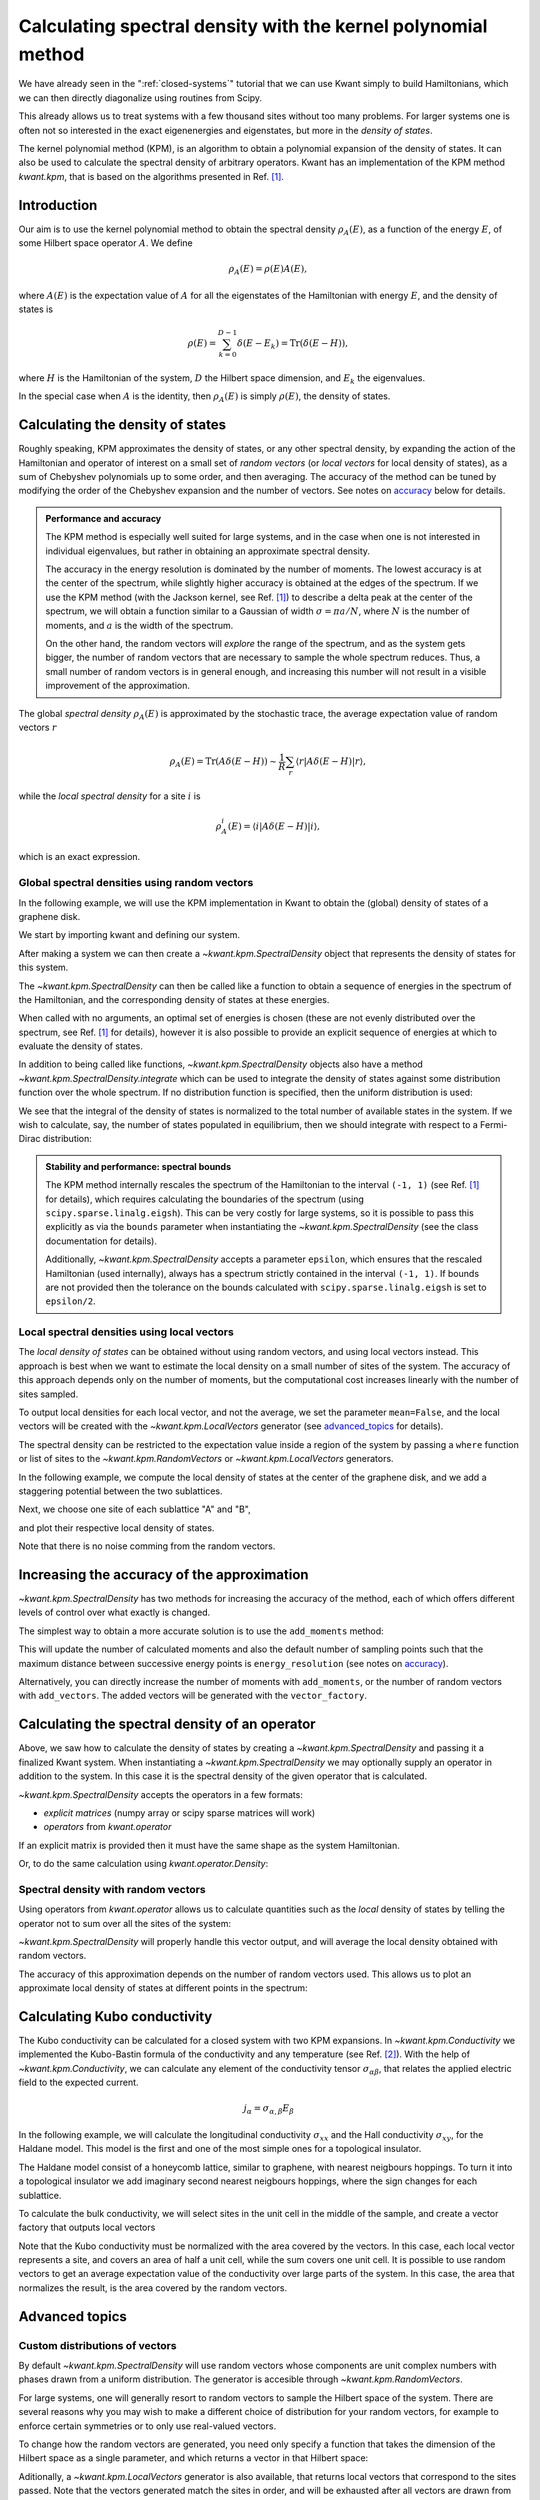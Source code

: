 ##############################################################
Calculating spectral density with the kernel polynomial method
##############################################################

We have already seen in the ":ref:`closed-systems`" tutorial that we can use
Kwant simply to build Hamiltonians, which we can then directly diagonalize
using routines from Scipy.

This already allows us to treat systems with a few thousand sites without too
many problems.  For larger systems one is often not so interested in the exact
eigenenergies and eigenstates, but more in the *density of states*.

The kernel polynomial method (KPM), is an algorithm to obtain a polynomial
expansion of the density of states. It can also be used to calculate the
spectral density of arbitrary operators.  Kwant has an implementation of the
KPM method `kwant.kpm`, that is based on the algorithms presented in Ref. [1]_.

.. seealso::
    You can execute the code examples live in your browser by
    activating thebelab:

    .. thebe-button:: Activate Thebelab

.. seealso::
    The complete source code of this example can be found in
    :jupyter-download-script:`kernel_polynomial_method`

.. jupyter-kernel::
    :id: kernel_polynomial_method

.. jupyter-execute::
    :hide-code:

    # Tutorial 2.8. Calculating spectral density with the Kernel Polynomial Method
    # ============================================================================
    #
    # Physics background
    # ------------------
    #  - Chebyshev polynomials, random trace approximation, spectral densities.
    #
    # Kwant features highlighted
    # --------------------------
    #  - kpm module,kwant operators.

    import scipy
    from matplotlib import pyplot

.. jupyter-execute:: boilerplate.py
    :hide-code:

Introduction
************

Our aim is to use the kernel polynomial method to obtain the spectral density
:math:`ρ_A(E)`, as a function of the energy :math:`E`, of some Hilbert space
operator :math:`A`.  We define

.. math::

    ρ_A(E) = ρ(E) A(E),

where :math:`A(E)` is the expectation value of :math:`A` for all the
eigenstates of the Hamiltonian with energy :math:`E`,  and the density of
states is

.. math::

  ρ(E) = \sum_{k=0}^{D-1} δ(E-E_k) = \mathrm{Tr}\left(\delta(E-H)\right),

where :math:`H` is the Hamiltonian of the system, :math:`D` the
Hilbert space dimension, and :math:`E_k` the eigenvalues.

In the special case when :math:`A` is the identity, then :math:`ρ_A(E)` is
simply :math:`ρ(E)`, the density of states.


Calculating the density of states
*********************************

Roughly speaking, KPM approximates the density of states, or any other spectral
density, by expanding the action of the Hamiltonian and operator of interest
on a small set of *random vectors* (or *local vectors* for local density of
states), as a sum of Chebyshev polynomials up to some order, and then averaging.
The accuracy of the method can be tuned by modifying the order of the Chebyshev
expansion and the number of vectors. See notes on accuracy_ below for details.

.. _accuracy:
.. admonition:: Performance and accuracy
    :class: dropdown note

    The KPM method is especially well suited for large systems, and in the
    case when one is not interested in individual eigenvalues, but rather
    in obtaining an approximate spectral density.

    The accuracy in the energy resolution is dominated by the number of
    moments. The lowest accuracy is at the center of the spectrum, while
    slightly higher accuracy is obtained at the edges of the spectrum.
    If we use the KPM method (with the Jackson kernel, see Ref. [1]_) to
    describe a delta peak at the center of the spectrum, we will obtain a
    function similar to a Gaussian of width :math:`σ=πa/N`, where
    :math:`N` is the number of moments, and :math:`a` is the width of the
    spectrum.

    On the other hand, the random vectors will *explore* the range of the
    spectrum, and as the system gets bigger, the number of random vectors
    that are necessary to sample the whole spectrum reduces. Thus, a small
    number of random vectors is in general enough, and increasing this number
    will not result in a visible improvement of the approximation.

The global *spectral density* :math:`ρ_A(E)` is approximated by the stochastic
trace, the average expectation value of random vectors :math:`r`

.. math::

    ρ_A(E) = \mathrm{Tr}\left(A\delta(E-H)\right) \sim \frac{1}{R}
    \sum_r \langle r \lvert A \delta(E-H) \rvert r \rangle,

while the *local spectral density* for a site :math:`i` is

.. math::

    ρ^i_A(E) = \langle i \lvert A \delta(E-H) \rvert i \rangle,

which is an exact expression.


Global spectral densities using random vectors
^^^^^^^^^^^^^^^^^^^^^^^^^^^^^^^^^^^^^^^^^^^^^^

In the following example, we will use the KPM implementation in Kwant
to obtain the (global) density of states of a graphene disk.

We start by importing kwant and defining our system.

.. jupyter-execute::

    # necessary imports
    import kwant
    import numpy as np


    # define the system
    def make_syst(r=30, t=-1, a=1):
        syst = kwant.Builder()
        lat = kwant.lattice.honeycomb(a, norbs=1)

        def circle(pos):
            x, y = pos
            return x ** 2 + y ** 2 < r ** 2

        syst[lat.shape(circle, (0, 0))] = 0.
        syst[lat.neighbors()] = t
        syst.eradicate_dangling()

        return syst

.. jupyter-execute::
    :hide-code:

    ## common plotting routines ##

    # Plot several density of states curves on the same axes.
    def plot_dos(labels_to_data):
        pyplot.figure()
        for label, (x, y) in labels_to_data:
            pyplot.plot(x, y.real, label=label, linewidth=2)
        pyplot.legend(loc=2, framealpha=0.5)
        pyplot.xlabel("energy [t]")
        pyplot.ylabel("DoS [a.u.]")
        pyplot.show()


    # Plot fill density of states plus curves on the same axes.
    def plot_dos_and_curves(dos, labels_to_data):
        pyplot.figure()
        pyplot.fill_between(dos[0], dos[1], label="DoS [a.u.]",
                         alpha=0.5, color='gray')
        for label, (x, y) in labels_to_data:
            pyplot.plot(x, y, label=label, linewidth=2)
        pyplot.legend(loc=2, framealpha=0.5)
        pyplot.xlabel("energy [t]")
        pyplot.ylabel("$σ [e^2/h]$")
        pyplot.show()


    def site_size_conversion(densities):
        return 3 * np.abs(densities) / max(densities)


    # Plot several local density of states maps in different subplots
    def plot_ldos(syst, densities):
        fig, axes = pyplot.subplots(1, len(densities), figsize=(7*len(densities), 7))
        for ax, (title, rho) in zip(axes, densities):
            kwant.plotter.density(syst, rho.real, ax=ax)
            ax.set_title(title)
            ax.set(adjustable='box', aspect='equal')
        pyplot.show()

After making a system we can then create a `~kwant.kpm.SpectralDensity`
object that represents the density of states for this system.

.. jupyter-execute::

    fsyst = make_syst().finalized()

    spectrum = kwant.kpm.SpectralDensity(fsyst)

The `~kwant.kpm.SpectralDensity` can then be called like a function to obtain a
sequence of energies in the spectrum of the Hamiltonian, and the corresponding
density of states at these energies.

.. jupyter-execute::

    energies, densities = spectrum()

When called with no arguments, an optimal set of energies is chosen (these are
not evenly distributed over the spectrum, see Ref. [1]_ for details), however
it is also possible to provide an explicit sequence of energies at which to
evaluate the density of states.

.. jupyter-execute::

    energy_subset = np.linspace(0, 2)
    density_subset = spectrum(energy_subset)

.. jupyter-execute::
    :hide-code:

    plot_dos([
        ('densities', (energies, densities)),
        ('density subset', (energy_subset, density_subset)),
    ])

In addition to being called like functions, `~kwant.kpm.SpectralDensity`
objects also have a method `~kwant.kpm.SpectralDensity.integrate` which can be
used to integrate the density of states against some distribution function over
the whole spectrum. If no distribution function is specified, then the uniform
distribution is used:

.. jupyter-execute::

    print('identity resolution:', spectrum.integrate())

We see that the integral of the density of states is normalized to the total
number of available states in the system. If we wish to calculate, say, the
number of states populated in equilibrium, then we should integrate with
respect to a Fermi-Dirac distribution:

.. jupyter-execute::

    # Fermi energy 0.1 and temperature 0.2
    fermi = lambda E: 1 / (np.exp((E - 0.1) / 0.2) + 1)

    print('number of filled states:', spectrum.integrate(fermi))

.. admonition:: Stability and performance: spectral bounds
    :class: dropdown note

    The KPM method internally rescales the spectrum of the Hamiltonian to the
    interval ``(-1, 1)`` (see Ref. [1]_ for details), which requires calculating
    the boundaries of the spectrum (using ``scipy.sparse.linalg.eigsh``). This
    can be very costly for large systems, so it is possible to pass this
    explicitly as via the ``bounds`` parameter when instantiating the
    `~kwant.kpm.SpectralDensity` (see the class documentation for details).

    Additionally, `~kwant.kpm.SpectralDensity` accepts a parameter ``epsilon``,
    which ensures that the rescaled Hamiltonian (used internally), always has a
    spectrum strictly contained in the interval ``(-1, 1)``. If bounds are not
    provided then the tolerance on the bounds calculated with
    ``scipy.sparse.linalg.eigsh`` is set to ``epsilon/2``.


Local spectral densities using local vectors
^^^^^^^^^^^^^^^^^^^^^^^^^^^^^^^^^^^^^^^^^^^^

The *local density of states* can be obtained without
using random vectors, and using local vectors instead. This approach is best
when we want to estimate the local density on a small number of sites of
the system. The accuracy of this approach depends only on the number of
moments, but the computational cost increases linearly with the number of
sites sampled.

To output local densities for each local vector, and not the average,
we set the parameter ``mean=False``, and the local vectors will be created
with the `~kwant.kpm.LocalVectors` generator (see advanced_topics_ for details).

The spectral density can be restricted to the expectation value inside
a region of the system by passing a ``where`` function or list of sites
to the `~kwant.kpm.RandomVectors` or `~kwant.kpm.LocalVectors` generators.

In the following example, we compute the local density of states at the center
of the graphene disk, and we add a staggering potential between the two
sublattices.

.. jupyter-execute::

    def make_syst_staggered(r=30, t=-1, a=1, m=0.1):
        syst = kwant.Builder()
        lat = kwant.lattice.honeycomb(a, norbs=1)

        def circle(pos):
            x, y = pos
            return x ** 2 + y ** 2 < r ** 2

        syst[lat.a.shape(circle, (0, 0))] = m
        syst[lat.b.shape(circle, (0, 0))] = -m
        syst[lat.neighbors()] = t
        syst.eradicate_dangling()

        return syst

Next, we choose one site of each sublattice "A" and "B",

.. jupyter-execute::

    fsyst_staggered = make_syst_staggered().finalized()
    # find 'A' and 'B' sites in the unit cell at the center of the disk
    center_tag = np.array([0, 0])
    where = lambda s: s.tag == center_tag
    # make local vectors
    vector_factory = kwant.kpm.LocalVectors(fsyst_staggered, where)

and plot their respective local density of states.

.. jupyter-execute::

    # 'num_vectors' can be unspecified when using 'LocalVectors'
    local_dos = kwant.kpm.SpectralDensity(fsyst_staggered, num_vectors=None,
                                          vector_factory=vector_factory,
                                          mean=False)
    energies, densities = local_dos()

.. jupyter-execute::
    :hide-code:

    plot_dos([
        ('A sublattice', (energies, densities[:, 0])),
        ('B sublattice', (energies, densities[:, 1])),
    ])

Note that there is no noise comming from the random vectors.


Increasing the accuracy of the approximation
********************************************

`~kwant.kpm.SpectralDensity` has two methods for increasing the accuracy
of the method, each of which offers different levels of control over what
exactly is changed.

The simplest way to obtain a more accurate solution is to use the
``add_moments`` method:

.. jupyter-execute::
    :hide-code:

    spectrum = kwant.kpm.SpectralDensity(fsyst)
    original_dos = spectrum()

.. jupyter-execute::

   spectrum.add_moments(energy_resolution=0.03)

This will update the number of calculated moments and also the default
number of sampling points such that the maximum distance between successive
energy points is ``energy_resolution`` (see notes on accuracy_).

Alternatively, you can directly increase the number of moments
with ``add_moments``, or the number of random vectors with ``add_vectors``.
The added vectors will be generated with the ``vector_factory``.

.. jupyter-execute::

    spectrum.add_moments(100)
    spectrum.add_vectors(5)

.. jupyter-execute::
    :hide-code:

    increased_moments_dos = spectrum()
    plot_dos([
        ('density', original_dos),
        ('higher number of moments', increased_moments_dos),
    ])

.. _operator_spectral_density:


Calculating the spectral density of an operator
***********************************************

Above, we saw how to calculate the density of states by creating a
`~kwant.kpm.SpectralDensity` and passing it a finalized Kwant system.
When instantiating a `~kwant.kpm.SpectralDensity` we may optionally
supply an operator in addition to the system. In this case it is
the spectral density of the given operator that is calculated.

`~kwant.kpm.SpectralDensity` accepts the operators in a few formats:

* *explicit matrices* (numpy array or scipy sparse matrices will work)
* *operators* from `kwant.operator`

If an explicit matrix is provided then it must have the same
shape as the system Hamiltonian.

.. jupyter-execute::

    # identity matrix
    matrix_op = scipy.sparse.eye(len(fsyst.sites))
    matrix_spectrum = kwant.kpm.SpectralDensity(fsyst, operator=matrix_op)

Or, to do the same calculation using `kwant.operator.Density`:

.. jupyter-execute::

    # 'sum=True' means we sum over all the sites
    kwant_op = kwant.operator.Density(fsyst, sum=True)
    operator_spectrum = kwant.kpm.SpectralDensity(fsyst, operator=kwant_op)

Spectral density with random vectors
^^^^^^^^^^^^^^^^^^^^^^^^^^^^^^^^^^^^

Using operators from `kwant.operator` allows us to calculate quantities
such as the *local* density of states by telling the operator not to
sum over all the sites of the system:

.. jupyter-execute::

    # 'sum=False' is the default, but we include it explicitly here for clarity.
    kwant_op = kwant.operator.Density(fsyst, sum=False)
    local_dos = kwant.kpm.SpectralDensity(fsyst, operator=kwant_op)

`~kwant.kpm.SpectralDensity` will properly handle this vector output,
and will average the local density obtained with random vectors.

The accuracy of this approximation depends on the number of random vectors used.
This allows us to plot an approximate local density of states at different
points in the spectrum:

.. jupyter-execute::

    zero_energy_ldos = local_dos(energy=0)
    finite_energy_ldos = local_dos(energy=1)

.. jupyter-execute::
    :hide-code:

    plot_ldos(fsyst, [
        ('energy = 0', zero_energy_ldos),
        ('energy = 1', finite_energy_ldos)
    ])

Calculating Kubo conductivity
*****************************

The Kubo conductivity can be calculated for a closed system with two
KPM expansions. In `~kwant.kpm.Conductivity` we implemented the
Kubo-Bastin formula of the conductivity and any temperature (see Ref. [2]_).
With the help of `~kwant.kpm.Conductivity`,
we can calculate any element of the conductivity tensor :math:`σ_{αβ}`,
that relates the applied electric field to the expected current.

.. math::

    j_α = σ_{α, β} E_β

In the following example, we will calculate the longitudinal
conductivity :math:`σ_{xx}` and the Hall conductivity
:math:`σ_{xy}`, for the Haldane model. This model is the first
and one of the most simple ones for a topological insulator.

The Haldane model consist of a honeycomb lattice, similar to graphene,
with nearest neigbours hoppings. To turn it into a topological
insulator we add imaginary second nearest neigbours hoppings, where
the sign changes for each sublattice.

.. jupyter-execute::

    def make_syst_topo(r=30, a=1, t=1, t2=0.5):
        syst = kwant.Builder()
        lat = kwant.lattice.honeycomb(a, norbs=1, name=['a', 'b'])

        def circle(pos):
            x, y = pos
            return x ** 2 + y ** 2 < r ** 2

        syst[lat.shape(circle, (0, 0))] = 0.
        syst[lat.neighbors()] = t
        # add second neighbours hoppings
        syst[lat.a.neighbors()] = 1j * t2
        syst[lat.b.neighbors()] = -1j * t2
        syst.eradicate_dangling()

        return lat, syst.finalized()

To calculate the bulk conductivity, we will select sites in the unit cell
in the middle of the sample, and create a vector factory that outputs local
vectors

.. jupyter-execute::

    # construct the Haldane model
    lat, fsyst_topo = make_syst_topo()
    # find 'A' and 'B' sites in the unit cell at the center of the disk
    where = lambda s: np.linalg.norm(s.pos) < 1

    # component 'xx'
    s_factory = kwant.kpm.LocalVectors(fsyst_topo, where)
    cond_xx = kwant.kpm.conductivity(fsyst_topo, alpha='x', beta='x', mean=True,
                                     num_vectors=None, vector_factory=s_factory)
    # component 'xy'
    s_factory = kwant.kpm.LocalVectors(fsyst_topo, where)
    cond_xy = kwant.kpm.conductivity(fsyst_topo, alpha='x', beta='y', mean=True,
                                     num_vectors=None, vector_factory=s_factory)

    energies = cond_xx.energies
    cond_array_xx = np.array([cond_xx(e, temperature=0.01) for e in energies])
    cond_array_xy = np.array([cond_xy(e, temperature=0.01) for e in energies])

    # area of the unit cell per site
    area_per_site = np.abs(np.cross(*lat.prim_vecs)) / len(lat.sublattices)
    cond_array_xx /= area_per_site
    cond_array_xy /= area_per_site

Note that the Kubo conductivity must be normalized with the area covered
by the vectors. In this case, each local vector represents a site, and
covers an area of half a unit cell, while the sum covers one unit cell.
It is possible to use random vectors to get an average expectation
value of the conductivity over large parts of the system. In this
case, the area that normalizes the result, is the area covered by
the random vectors.

.. jupyter-execute::
    :hide-code:


    s_factory = kwant.kpm.LocalVectors(fsyst_topo, where)
    spectrum = kwant.kpm.SpectralDensity(fsyst_topo, num_vectors=None,
                                         vector_factory=s_factory)

    plot_dos_and_curves(
    (spectrum.energies, spectrum.densities * 8),
    [
        (r'Longitudinal conductivity $\sigma_{xx} / 4$',
         (energies, cond_array_xx.real / 4)),
        (r'Hall conductivity $\sigma_{xy}$',
         (energies, cond_array_xy.real))],
    )

.. _advanced_topics:


Advanced topics
***************

Custom distributions of vectors
^^^^^^^^^^^^^^^^^^^^^^^^^^^^^^^
By default `~kwant.kpm.SpectralDensity` will use random vectors
whose components are unit complex numbers with phases drawn
from a uniform distribution. The generator is accesible through
`~kwant.kpm.RandomVectors`.

For large systems, one will generally resort to random vectors to sample the
Hilbert space of the system. There are several reasons why you may
wish to make a different choice of distribution for your random vectors,
for example to enforce certain symmetries or to only use real-valued vectors.

To change how the random vectors are generated, you need only specify a
function that takes the dimension of the Hilbert space as a single parameter,
and which returns a vector in that Hilbert space:

.. jupyter-execute::

    # construct a generator of vectors with n random elements -1 or +1.
    n = fsyst.hamiltonian_submatrix(sparse=True).shape[0]
    def binary_vectors():
        while True:
           yield np.rint(np.random.random_sample(n)) * 2 - 1

    custom_factory = kwant.kpm.SpectralDensity(fsyst,
                                               vector_factory=binary_vectors())

Aditionally, a `~kwant.kpm.LocalVectors` generator is also available, that
returns local vectors that correspond to the sites passed. Note that
the vectors generated match the sites in order, and will be exhausted
after all vectors are drawn from the factory.

Both `~kwant.kpm.RandomVectors` and `~kwant.kpm.LocalVectors` take the
argument ``where``, that restricts the non zero values of the vectors
generated to the sites in ``where``.


Reproducible calculations
^^^^^^^^^^^^^^^^^^^^^^^^^
Because KPM internally uses random vectors, running the same calculation
twice will not give bit-for-bit the same result. However, similarly to
the funcions in `~kwant.rmt`, the random number generator can be directly
manipulated by passing a value to the ``rng`` parameter of
`~kwant.kpm.SpectralDensity`. ``rng`` can itself be a random number generator,
or it may simply be a seed to pass to the numpy random number generator
(that is used internally by default).

Defining operators as sesquilinear maps
^^^^^^^^^^^^^^^^^^^^^^^^^^^^^^^^^^^^^^^
`Above`__, we showed how `~kwant.kpm.SpectralDensity` can calculate the
spectral density of operators, and how we can define operators by using
`kwant.operator`.  If you need even more flexibility,
`~kwant.kpm.SpectralDensity` will also accept a *function* as its ``operator``
parameter. This function must itself take two parameters, ``(bra, ket)`` and
must return either a scalar or a one-dimensional array. In order to be
meaningful the function must be a sesquilinear map, i.e. antilinear in its
first argument, and linear in its second argument. Below, we compare two
methods for computing the local density of states, one using
`kwant.operator.Density`, and the other using a custom function.

.. jupyter-execute::

    rho = kwant.operator.Density(fsyst, sum=True)

    # sesquilinear map that does the same thing as `rho`
    def rho_alt(bra, ket):
        return np.vdot(bra, ket)

    rho_spectrum = kwant.kpm.SpectralDensity(fsyst, operator=rho)
    rho_alt_spectrum = kwant.kpm.SpectralDensity(fsyst, operator=rho_alt)

__ operator_spectral_density_


.. rubric:: References

.. [1] `Rev. Mod. Phys., Vol. 78, No. 1 (2006)
    <https://arxiv.org/abs/cond-mat/0504627>`_.
.. [2] `Phys. Rev. Lett. 114, 116602 (2015)
    <https://arxiv.org/abs/1410.8140>`_.
